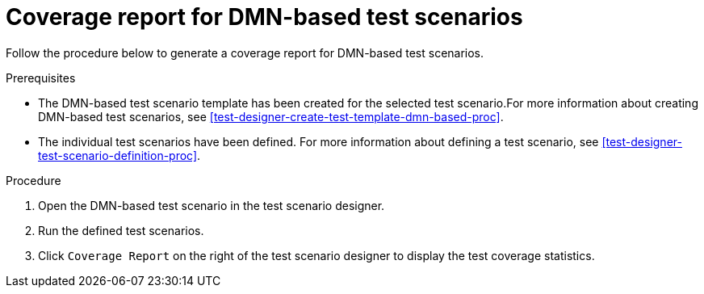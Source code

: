 [id='test-scenarios-coverage-report-dmn-based-proc']
= Coverage report for DMN-based test scenarios

Follow the procedure below to generate a coverage report for DMN-based test scenarios.

.Prerequisites
* The DMN-based test scenario template has been created for the selected test scenario.For more information about creating DMN-based test scenarios, see xref:test-designer-create-test-template-dmn-based-proc[].
* The individual test scenarios have been defined. For more information about defining a test scenario, see xref:test-designer-test-scenario-definition-proc[].

.Procedure
. Open the DMN-based test scenario in the test scenario designer.
. Run the defined test scenarios.
. Click `Coverage Report` on the right of the test scenario designer to display the test coverage statistics.
